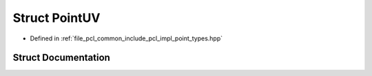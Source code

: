 .. _exhale_struct_structpcl_1_1_point_u_v:

Struct PointUV
==============

- Defined in :ref:`file_pcl_common_include_pcl_impl_point_types.hpp`


Struct Documentation
--------------------


.. doxygenstruct:: pcl::PointUV
   :members:
   :protected-members:
   :undoc-members: